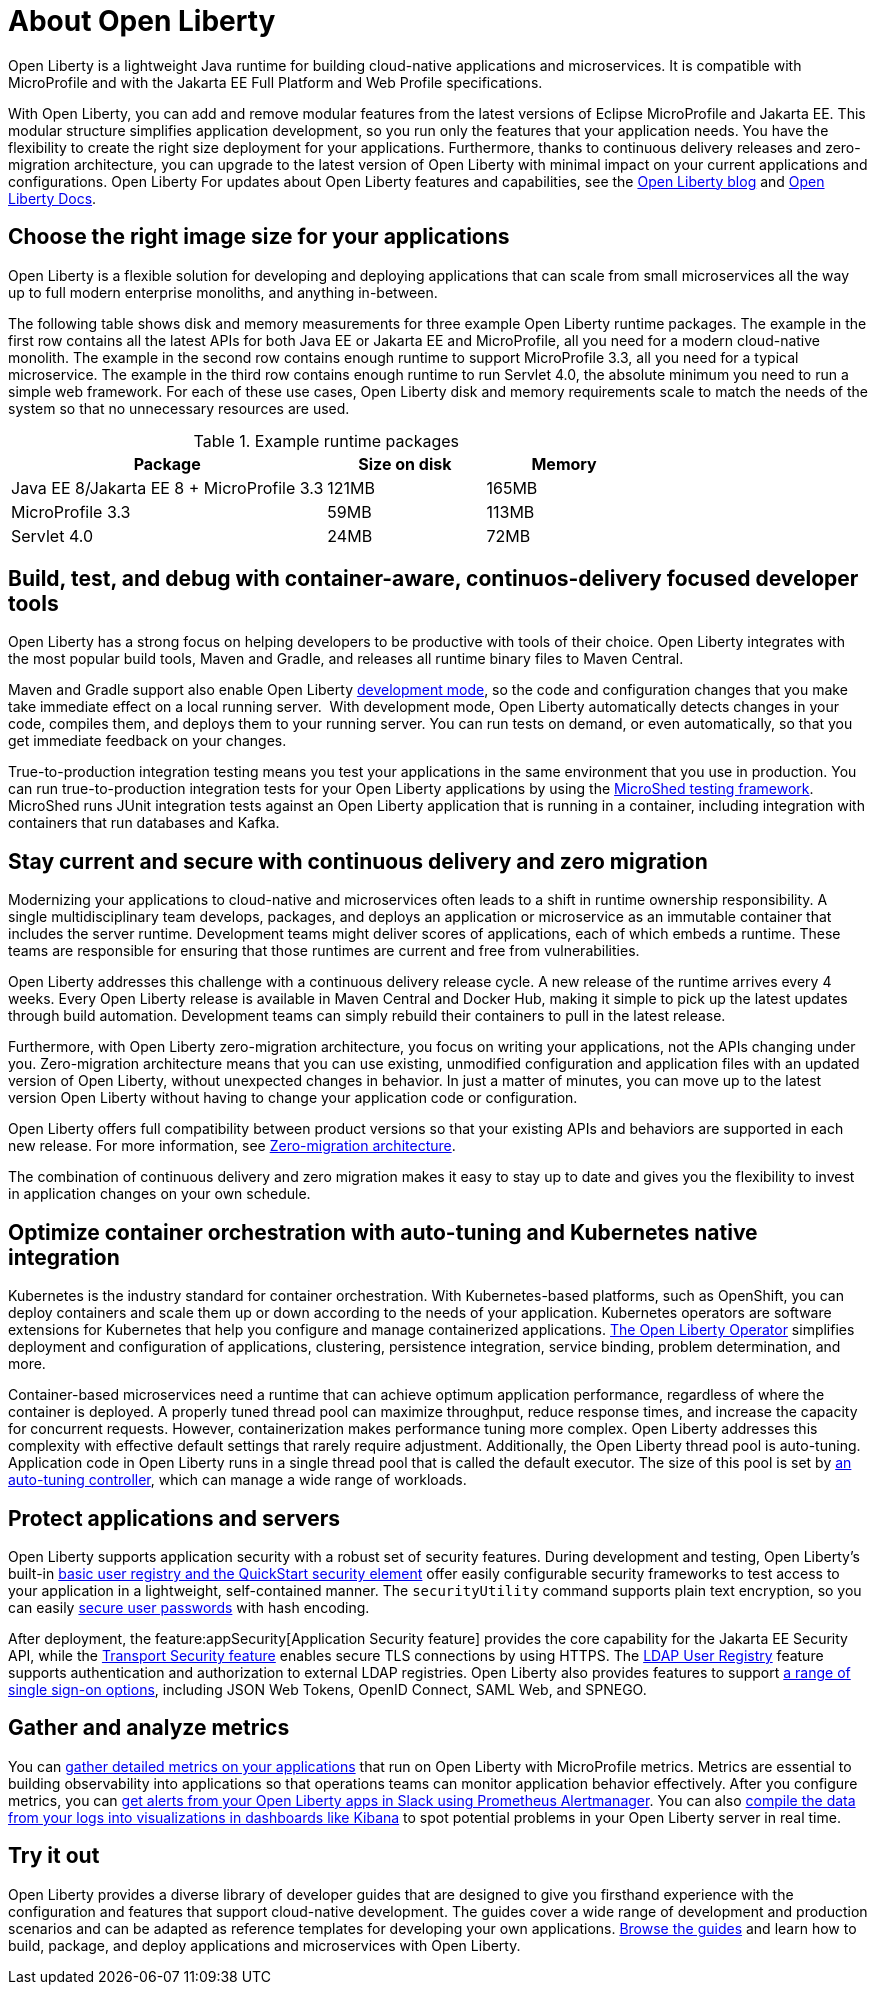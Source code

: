 // Copyright (c) 2020 IBM Corporation and others.
// Licensed under Creative Commons Attribution-NoDerivatives
// 4.0 International (CC BY-ND 4.0)
//   https://creativecommons.org/licenses/by-nd/4.0/
//
// Contributors:
//     IBM Corporation
//
:page-description: Open Liberty is a lightweight Java runtime for building cloud-native applications and microservices.
:page-layout: general-reference
:seo-title: About Open Liberty
:seo-description: Open Liberty is a lightweight Java runtime for building cloud-native applications and microservices.
:page-layout: general-reference
:page-type: general
= About Open Liberty

Open Liberty is a lightweight Java runtime for building cloud-native applications and microservices. It is compatible with MicroProfile and with the Jakarta EE Full Platform and Web Profile specifications.

With Open Liberty, you can add and remove modular features from the latest versions of Eclipse MicroProfile and Jakarta EE.
This modular structure simplifies application development, so you run only the features that your application needs. You have the flexibility to create the right size deployment for your applications.
Furthermore, thanks to continuous delivery releases and zero-migration architecture, you can upgrade to the latest version of Open Liberty with minimal impact on your current applications and configurations.
Open Liberty
For updates about Open Liberty features and capabilities, see the link:https://openliberty.io/blog/[Open Liberty blog] and https://openliberty.io/docs/[Open Liberty Docs].

== Choose the right image size for your applications

Open Liberty is a flexible solution for developing and deploying applications that can scale from small microservices all the way up to full modern enterprise monoliths, and anything in-between. 

The following table shows disk and memory measurements for three example Open Liberty runtime packages. The example in the first row contains all the latest APIs for both Java EE or Jakarta EE and MicroProfile, all you need for a modern cloud-native monolith. The example in the second row contains enough runtime to support MicroProfile 3.3, all you need for a typical microservice. The example in the third row contains enough runtime to run Servlet 4.0, the absolute minimum you need to run a simple web framework. For each of these use cases, Open Liberty disk and memory requirements scale to match the needs of the system so that no unnecessary resources are used.  

.Example runtime packages
[%header,cols="6,3,3"]
|===

|Package
|Size on disk
|Memory

|Java EE 8/Jakarta EE 8 + MicroProfile 3.3
|121MB
|165MB

|MicroProfile 3.3       
|59MB
|113MB

|Servlet 4.0
|24MB
|72MB

|===

== Build, test, and debug with container-aware, continuos-delivery focused developer tools

Open Liberty has a strong focus on helping developers to be productive with tools of their choice. Open Liberty integrates with the most popular build tools, Maven and Gradle, and releases all runtime binary files to Maven Central. 

Maven and Gradle support also enable Open Liberty xref:development-mode.adoc[development mode], so the  code and configuration changes that you make take immediate effect on a local running server. 
With development mode, Open Liberty automatically detects changes in your code, compiles them, and deploys them to your running server.
You can run tests on demand, or even automatically, so that you get immediate feedback on your changes.

True-to-production integration testing means you test your applications in the same environment that you use in production. You can run true-to-production integration tests for your Open Liberty applications by using the xref:integration-testing.adoc[MicroShed testing framework]. MicroShed runs JUnit integration tests against an Open Liberty application that is running in a container, including integration with containers that run databases and Kafka.

== Stay current and secure with continuous delivery and zero migration

Modernizing your applications to cloud-native and microservices  often leads to a shift in runtime ownership responsibility. A single multidisciplinary team develops, packages, and deploys an application or microservice as an immutable container that includes the server runtime. Development teams might deliver scores of applications, each of which embeds a runtime. These teams are responsible for ensuring that those runtimes are current and free from vulnerabilities. 

Open Liberty addresses this challenge with a continuous delivery release cycle. A new release of the runtime arrives every 4 weeks. Every Open Liberty release is available in Maven Central and Docker Hub, making it simple to pick up the latest updates through build automation. Development teams can simply rebuild their containers to pull in the latest release. 

Furthermore, with Open Liberty zero-migration architecture, you focus on writing your applications, not the APIs changing under you.
Zero-migration architecture means that you can use existing, unmodified configuration and application files with an updated version of Open Liberty, without unexpected changes in behavior. In just a matter of minutes, you can move up to the latest version Open Liberty without having to change your application code or configuration.

Open Liberty offers full compatibility between product versions so that your existing APIs and behaviors are supported in each new release. For more information, see xref:zero-migration-architecture.adoc[Zero-migration architecture].

The combination of continuous delivery and zero migration makes it easy to stay up to date and gives you the flexibility to invest in application changes on your own schedule.

== Optimize container orchestration with auto-tuning and Kubernetes native integration

Kubernetes is the industry standard for container orchestration. With Kubernetes-based platforms, such as OpenShift, you can deploy containers and scale them up or down according to the needs of your application. Kubernetes operators are software extensions for Kubernetes that help you configure and manage containerized applications. https://operatorhub.io/operator/open-liberty[The Open Liberty Operator] simplifies deployment and configuration of applications, clustering, persistence integration, service binding, problem determination, and more.

Container-based microservices need a runtime that can achieve optimum application performance, regardless of where the container is deployed.
A properly tuned thread pool can maximize throughput, reduce response times, and increase the capacity for concurrent requests.
However, containerization makes performance tuning more complex. Open Liberty addresses this complexity with effective default settings that rarely require adjustment. Additionally, the Open Liberty thread pool is auto-tuning. Application code in Open Liberty runs in a single thread pool that is called the default executor.
The size of this pool is set by xref:thread-pool-tuning.adoc[an auto-tuning controller], which can manage a wide range of workloads.

== Protect applications and servers
Open Liberty supports application security with a robust set of security features.
During development and testing, Open Liberty's built-in xref:user-registries-application-security.adoc#_basic_user_registries_for_application_development[basic user registry and the QuickStart security element] offer easily configurable security frameworks to test access to your application in a lightweight, self-contained manner.
The `securityUtility` command supports plain text encryption, so you can easily xref:password-encryption.adoc[secure user passwords] with hash encoding.

After deployment, the feature:appSecurity[Application Security feature] provides the core capability for the Jakarta EE Security API, while the xref:reference:feature/transportSecurity-1.0.adoc[Transport Security feature] enables secure TLS connections by using HTTPS.
The xref:user-registries-application-security.adoc#_ldap_user_registries_for_applications_in_production[LDAP User Registry] feature supports authentication and authorization to external LDAP registries.
Open Liberty also provides features to support xref:single-sign-on.adoc[a range of single sign-on options], including JSON Web Tokens, OpenID Connect, SAML Web, and SPNEGO.


== Gather and analyze metrics
You can xref:microservice-observability-metrics.adoc[gather detailed metrics on your applications] that run on Open Liberty with MicroProfile metrics. Metrics are essential to building observability into applications so that operations teams can monitor application behavior effectively. After you configure metrics, you can link:/blog/2020/01/29/alerts-slack-prometheus-alertmanager-open-liberty.html[get alerts from your Open Liberty apps in Slack using Prometheus Alertmanager]. You can also link:/blog/2020/01/23/Kibana-dashboard-visualizations.html[compile the data from your logs into visualizations in dashboards like Kibana] to spot potential problems in your Open Liberty server in real time.

== Try it out

Open Liberty provides a diverse library of developer guides that are designed to give you firsthand experience with the configuration and features that support cloud-native development.
The guides cover a wide range of development and production scenarios and can be adapted as reference templates for developing your own applications. link:/guides/[Browse the guides] and learn how to build, package, and deploy applications and microservices with Open Liberty.
